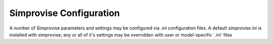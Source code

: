 ====================================
Simprovise Configuration
====================================

A number of Simprovise parameters and settings may be configured via
`.ini` configuration files. A default `simprovise.ini` is installed
with simprovise; any or all of it's settings may be overridden with
user or model-specific `.ini' files